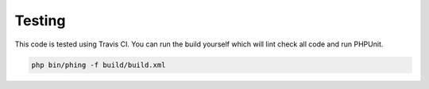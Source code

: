 =======
Testing
=======

This code is tested using Travis CI. You can run the build yourself which will
lint check all code and run PHPUnit.

.. code-block:: bash

    php bin/phing -f build/build.xml
